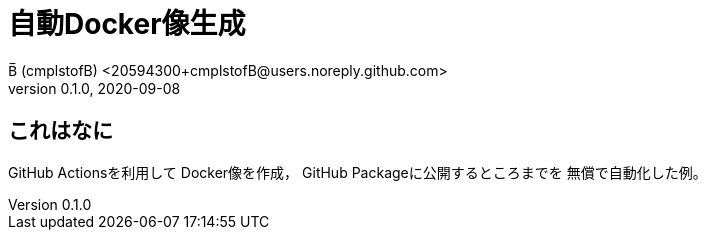 = 自動Docker像生成
B̅ (cmplstofB) <20594300+cmplstofB@users.noreply.github.com>
v0.1.0, 2020-09-08

== これはなに

GitHub Actionsを利用して
Docker像を作成，
GitHub Packageに公開するところまでを
無償で自動化した例。
